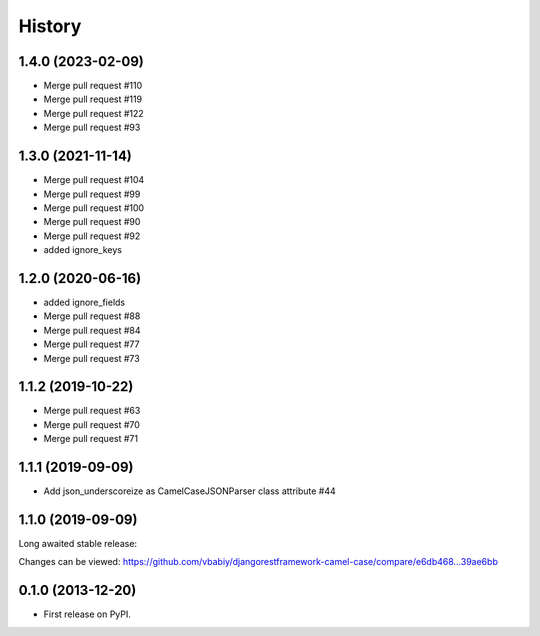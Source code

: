 .. :changelog:

History
=======
1.4.0 (2023-02-09)
------------------
- Merge pull request #110
- Merge pull request #119
- Merge pull request #122
- Merge pull request #93


1.3.0 (2021-11-14)
------------------
- Merge pull request #104
- Merge pull request #99
- Merge pull request #100
- Merge pull request #90
- Merge pull request #92


- added ignore_keys

1.2.0 (2020-06-16)
------------------

- added ignore_fields
- Merge pull request #88
- Merge pull request #84
- Merge pull request #77
- Merge pull request #73

1.1.2 (2019-10-22)
------------------

- Merge pull request #63
- Merge pull request #70
- Merge pull request #71

1.1.1 (2019-09-09)
------------------

- Add json_underscoreize as CamelCaseJSONParser class attribute #44

1.1.0 (2019-09-09)
------------------

Long awaited stable release:

Changes can be viewed:
https://github.com/vbabiy/djangorestframework-camel-case/compare/e6db468...39ae6bb

0.1.0 (2013-12-20)
------------------

* First release on PyPI.
